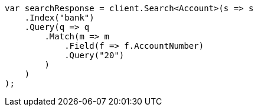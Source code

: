 ////
IMPORTANT NOTE
==============
This file is generated from method Line873 in https://github.com/elastic/elasticsearch-net/tree/docs/example-callouts/src/Examples/Examples/Root/GettingStartedPage.cs#L480-L506.
If you wish to submit a PR to change this example, please change the source method above
and run dotnet run -- asciidoc in the ExamplesGenerator project directory.
////
[source, csharp]
----
var searchResponse = client.Search<Account>(s => s
    .Index("bank")
    .Query(q => q
        .Match(m => m
            .Field(f => f.AccountNumber)
            .Query("20")
        )
    )
);
----
